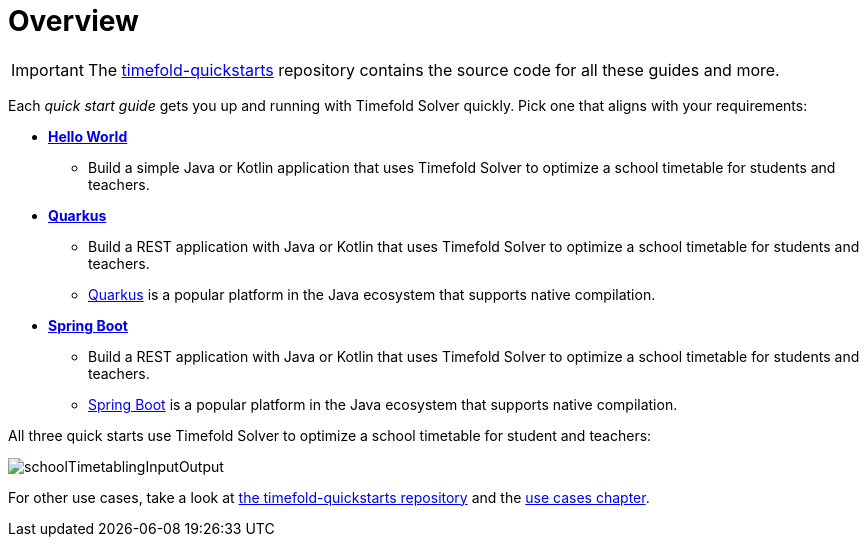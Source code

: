 [#quickStartOverview]
= Overview
:page-aliases: quickstart/quickstart.adoc, \
    development/development.adoc
:imagesdir: ../..

IMPORTANT: The https://github.com/TimefoldAI/timefold-quickstarts[timefold-quickstarts] repository
contains the source code for all these guides and more.

Each _quick start guide_ gets you up and running with Timefold Solver quickly.
Pick one that aligns with your requirements:

* xref:quickstart/hello-world/hello-world-quickstart.adoc#helloWorldQuickStart[*Hello World*]
** Build a simple Java or Kotlin application that uses Timefold Solver to optimize a school timetable for students and teachers.
* xref:quickstart/quarkus/quarkus-quickstart.adoc#quarkusQuickStart[*Quarkus*]
** Build a REST application with Java or Kotlin that uses Timefold Solver to optimize a school timetable for students and teachers.
** https://quarkus.io[Quarkus] is a popular platform in the Java ecosystem that supports native compilation.
* xref:quickstart/spring-boot/spring-boot-quickstart.adoc#springBootQuickStart[*Spring Boot*]
** Build a REST application with Java or Kotlin that uses Timefold Solver to optimize a school timetable for students and teachers.
** https://spring.io[Spring Boot] is a popular platform in the Java ecosystem that supports native compilation.

All three quick starts use Timefold Solver to optimize a school timetable for student and teachers:

image::quickstart/school-timetabling/schoolTimetablingInputOutput.png[]

For other use cases, take a look at https://github.com/TimefoldAI/timefold-quickstarts[the timefold-quickstarts repository]
and the xref:use-cases-and-examples/use-cases-and-examples.adoc#useCasesAndExamples[use cases chapter].
